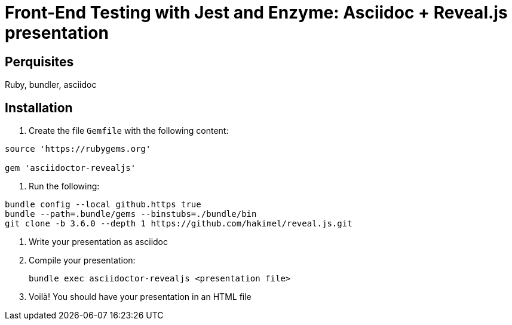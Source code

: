 Front-End Testing with Jest and Enzyme: Asciidoc + Reveal.js presentation
=========================================================================

Perquisites
-----------

Ruby, bundler, asciidoc

Installation
------------

. Create the file `Gemfile` with the following content:

[source, ruby]
----

source 'https://rubygems.org'

gem 'asciidoctor-revealjs'
----

. Run the following:

[source, bash]
----
bundle config --local github.https true
bundle --path=.bundle/gems --binstubs=./bundle/bin
git clone -b 3.6.0 --depth 1 https://github.com/hakimel/reveal.js.git
----

. Write your presentation as asciidoc

. Compile your presentation:

 bundle exec asciidoctor-revealjs <presentation file>

. Voilà! You should have your presentation in an HTML file

